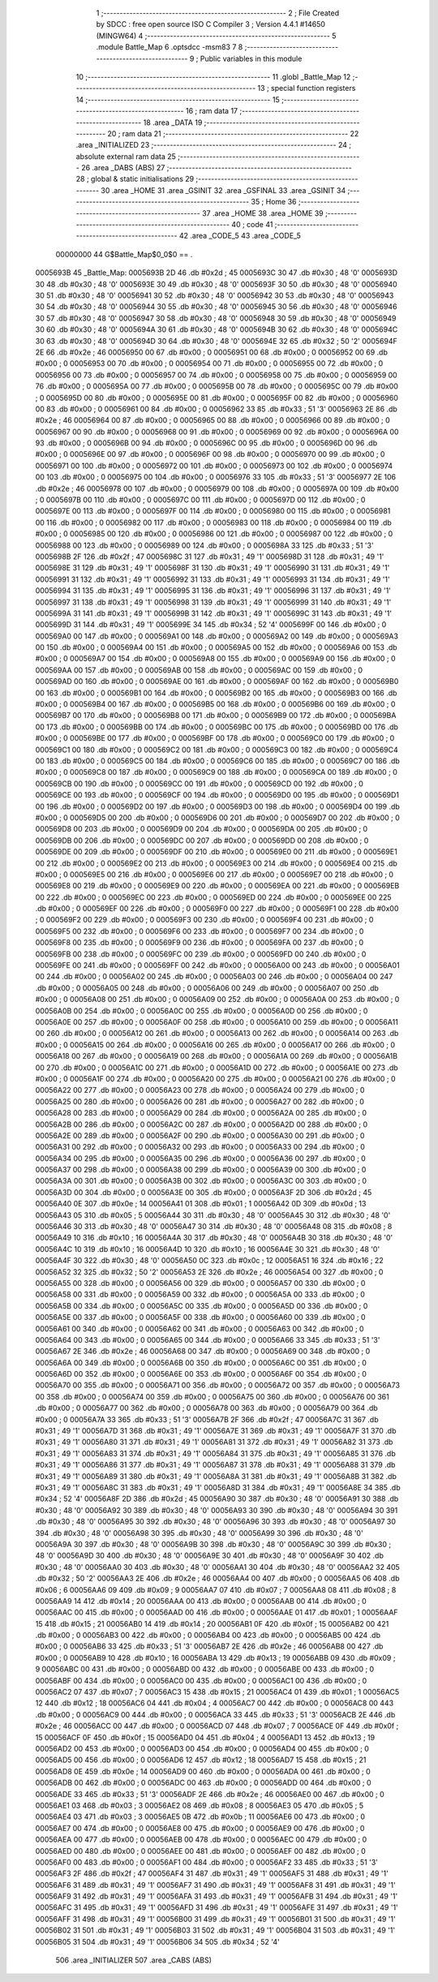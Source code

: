                                       1 ;--------------------------------------------------------
                                      2 ; File Created by SDCC : free open source ISO C Compiler 
                                      3 ; Version 4.4.1 #14650 (MINGW64)
                                      4 ;--------------------------------------------------------
                                      5 	.module Battle_Map
                                      6 	.optsdcc -msm83
                                      7 	
                                      8 ;--------------------------------------------------------
                                      9 ; Public variables in this module
                                     10 ;--------------------------------------------------------
                                     11 	.globl _Battle_Map
                                     12 ;--------------------------------------------------------
                                     13 ; special function registers
                                     14 ;--------------------------------------------------------
                                     15 ;--------------------------------------------------------
                                     16 ; ram data
                                     17 ;--------------------------------------------------------
                                     18 	.area _DATA
                                     19 ;--------------------------------------------------------
                                     20 ; ram data
                                     21 ;--------------------------------------------------------
                                     22 	.area _INITIALIZED
                                     23 ;--------------------------------------------------------
                                     24 ; absolute external ram data
                                     25 ;--------------------------------------------------------
                                     26 	.area _DABS (ABS)
                                     27 ;--------------------------------------------------------
                                     28 ; global & static initialisations
                                     29 ;--------------------------------------------------------
                                     30 	.area _HOME
                                     31 	.area _GSINIT
                                     32 	.area _GSFINAL
                                     33 	.area _GSINIT
                                     34 ;--------------------------------------------------------
                                     35 ; Home
                                     36 ;--------------------------------------------------------
                                     37 	.area _HOME
                                     38 	.area _HOME
                                     39 ;--------------------------------------------------------
                                     40 ; code
                                     41 ;--------------------------------------------------------
                                     42 	.area _CODE_5
                                     43 	.area _CODE_5
                         00000000    44 G$Battle_Map$0_0$0 == .
    0005693B                         45 _Battle_Map:
    0005693B 2D                      46 	.db #0x2d	; 45
    0005693C 30                      47 	.db #0x30	; 48	'0'
    0005693D 30                      48 	.db #0x30	; 48	'0'
    0005693E 30                      49 	.db #0x30	; 48	'0'
    0005693F 30                      50 	.db #0x30	; 48	'0'
    00056940 30                      51 	.db #0x30	; 48	'0'
    00056941 30                      52 	.db #0x30	; 48	'0'
    00056942 30                      53 	.db #0x30	; 48	'0'
    00056943 30                      54 	.db #0x30	; 48	'0'
    00056944 30                      55 	.db #0x30	; 48	'0'
    00056945 30                      56 	.db #0x30	; 48	'0'
    00056946 30                      57 	.db #0x30	; 48	'0'
    00056947 30                      58 	.db #0x30	; 48	'0'
    00056948 30                      59 	.db #0x30	; 48	'0'
    00056949 30                      60 	.db #0x30	; 48	'0'
    0005694A 30                      61 	.db #0x30	; 48	'0'
    0005694B 30                      62 	.db #0x30	; 48	'0'
    0005694C 30                      63 	.db #0x30	; 48	'0'
    0005694D 30                      64 	.db #0x30	; 48	'0'
    0005694E 32                      65 	.db #0x32	; 50	'2'
    0005694F 2E                      66 	.db #0x2e	; 46
    00056950 00                      67 	.db #0x00	; 0
    00056951 00                      68 	.db #0x00	; 0
    00056952 00                      69 	.db #0x00	; 0
    00056953 00                      70 	.db #0x00	; 0
    00056954 00                      71 	.db #0x00	; 0
    00056955 00                      72 	.db #0x00	; 0
    00056956 00                      73 	.db #0x00	; 0
    00056957 00                      74 	.db #0x00	; 0
    00056958 00                      75 	.db #0x00	; 0
    00056959 00                      76 	.db #0x00	; 0
    0005695A 00                      77 	.db #0x00	; 0
    0005695B 00                      78 	.db #0x00	; 0
    0005695C 00                      79 	.db #0x00	; 0
    0005695D 00                      80 	.db #0x00	; 0
    0005695E 00                      81 	.db #0x00	; 0
    0005695F 00                      82 	.db #0x00	; 0
    00056960 00                      83 	.db #0x00	; 0
    00056961 00                      84 	.db #0x00	; 0
    00056962 33                      85 	.db #0x33	; 51	'3'
    00056963 2E                      86 	.db #0x2e	; 46
    00056964 00                      87 	.db #0x00	; 0
    00056965 00                      88 	.db #0x00	; 0
    00056966 00                      89 	.db #0x00	; 0
    00056967 00                      90 	.db #0x00	; 0
    00056968 00                      91 	.db #0x00	; 0
    00056969 00                      92 	.db #0x00	; 0
    0005696A 00                      93 	.db #0x00	; 0
    0005696B 00                      94 	.db #0x00	; 0
    0005696C 00                      95 	.db #0x00	; 0
    0005696D 00                      96 	.db #0x00	; 0
    0005696E 00                      97 	.db #0x00	; 0
    0005696F 00                      98 	.db #0x00	; 0
    00056970 00                      99 	.db #0x00	; 0
    00056971 00                     100 	.db #0x00	; 0
    00056972 00                     101 	.db #0x00	; 0
    00056973 00                     102 	.db #0x00	; 0
    00056974 00                     103 	.db #0x00	; 0
    00056975 00                     104 	.db #0x00	; 0
    00056976 33                     105 	.db #0x33	; 51	'3'
    00056977 2E                     106 	.db #0x2e	; 46
    00056978 00                     107 	.db #0x00	; 0
    00056979 00                     108 	.db #0x00	; 0
    0005697A 00                     109 	.db #0x00	; 0
    0005697B 00                     110 	.db #0x00	; 0
    0005697C 00                     111 	.db #0x00	; 0
    0005697D 00                     112 	.db #0x00	; 0
    0005697E 00                     113 	.db #0x00	; 0
    0005697F 00                     114 	.db #0x00	; 0
    00056980 00                     115 	.db #0x00	; 0
    00056981 00                     116 	.db #0x00	; 0
    00056982 00                     117 	.db #0x00	; 0
    00056983 00                     118 	.db #0x00	; 0
    00056984 00                     119 	.db #0x00	; 0
    00056985 00                     120 	.db #0x00	; 0
    00056986 00                     121 	.db #0x00	; 0
    00056987 00                     122 	.db #0x00	; 0
    00056988 00                     123 	.db #0x00	; 0
    00056989 00                     124 	.db #0x00	; 0
    0005698A 33                     125 	.db #0x33	; 51	'3'
    0005698B 2F                     126 	.db #0x2f	; 47
    0005698C 31                     127 	.db #0x31	; 49	'1'
    0005698D 31                     128 	.db #0x31	; 49	'1'
    0005698E 31                     129 	.db #0x31	; 49	'1'
    0005698F 31                     130 	.db #0x31	; 49	'1'
    00056990 31                     131 	.db #0x31	; 49	'1'
    00056991 31                     132 	.db #0x31	; 49	'1'
    00056992 31                     133 	.db #0x31	; 49	'1'
    00056993 31                     134 	.db #0x31	; 49	'1'
    00056994 31                     135 	.db #0x31	; 49	'1'
    00056995 31                     136 	.db #0x31	; 49	'1'
    00056996 31                     137 	.db #0x31	; 49	'1'
    00056997 31                     138 	.db #0x31	; 49	'1'
    00056998 31                     139 	.db #0x31	; 49	'1'
    00056999 31                     140 	.db #0x31	; 49	'1'
    0005699A 31                     141 	.db #0x31	; 49	'1'
    0005699B 31                     142 	.db #0x31	; 49	'1'
    0005699C 31                     143 	.db #0x31	; 49	'1'
    0005699D 31                     144 	.db #0x31	; 49	'1'
    0005699E 34                     145 	.db #0x34	; 52	'4'
    0005699F 00                     146 	.db #0x00	; 0
    000569A0 00                     147 	.db #0x00	; 0
    000569A1 00                     148 	.db #0x00	; 0
    000569A2 00                     149 	.db #0x00	; 0
    000569A3 00                     150 	.db #0x00	; 0
    000569A4 00                     151 	.db #0x00	; 0
    000569A5 00                     152 	.db #0x00	; 0
    000569A6 00                     153 	.db #0x00	; 0
    000569A7 00                     154 	.db #0x00	; 0
    000569A8 00                     155 	.db #0x00	; 0
    000569A9 00                     156 	.db #0x00	; 0
    000569AA 00                     157 	.db #0x00	; 0
    000569AB 00                     158 	.db #0x00	; 0
    000569AC 00                     159 	.db #0x00	; 0
    000569AD 00                     160 	.db #0x00	; 0
    000569AE 00                     161 	.db #0x00	; 0
    000569AF 00                     162 	.db #0x00	; 0
    000569B0 00                     163 	.db #0x00	; 0
    000569B1 00                     164 	.db #0x00	; 0
    000569B2 00                     165 	.db #0x00	; 0
    000569B3 00                     166 	.db #0x00	; 0
    000569B4 00                     167 	.db #0x00	; 0
    000569B5 00                     168 	.db #0x00	; 0
    000569B6 00                     169 	.db #0x00	; 0
    000569B7 00                     170 	.db #0x00	; 0
    000569B8 00                     171 	.db #0x00	; 0
    000569B9 00                     172 	.db #0x00	; 0
    000569BA 00                     173 	.db #0x00	; 0
    000569BB 00                     174 	.db #0x00	; 0
    000569BC 00                     175 	.db #0x00	; 0
    000569BD 00                     176 	.db #0x00	; 0
    000569BE 00                     177 	.db #0x00	; 0
    000569BF 00                     178 	.db #0x00	; 0
    000569C0 00                     179 	.db #0x00	; 0
    000569C1 00                     180 	.db #0x00	; 0
    000569C2 00                     181 	.db #0x00	; 0
    000569C3 00                     182 	.db #0x00	; 0
    000569C4 00                     183 	.db #0x00	; 0
    000569C5 00                     184 	.db #0x00	; 0
    000569C6 00                     185 	.db #0x00	; 0
    000569C7 00                     186 	.db #0x00	; 0
    000569C8 00                     187 	.db #0x00	; 0
    000569C9 00                     188 	.db #0x00	; 0
    000569CA 00                     189 	.db #0x00	; 0
    000569CB 00                     190 	.db #0x00	; 0
    000569CC 00                     191 	.db #0x00	; 0
    000569CD 00                     192 	.db #0x00	; 0
    000569CE 00                     193 	.db #0x00	; 0
    000569CF 00                     194 	.db #0x00	; 0
    000569D0 00                     195 	.db #0x00	; 0
    000569D1 00                     196 	.db #0x00	; 0
    000569D2 00                     197 	.db #0x00	; 0
    000569D3 00                     198 	.db #0x00	; 0
    000569D4 00                     199 	.db #0x00	; 0
    000569D5 00                     200 	.db #0x00	; 0
    000569D6 00                     201 	.db #0x00	; 0
    000569D7 00                     202 	.db #0x00	; 0
    000569D8 00                     203 	.db #0x00	; 0
    000569D9 00                     204 	.db #0x00	; 0
    000569DA 00                     205 	.db #0x00	; 0
    000569DB 00                     206 	.db #0x00	; 0
    000569DC 00                     207 	.db #0x00	; 0
    000569DD 00                     208 	.db #0x00	; 0
    000569DE 00                     209 	.db #0x00	; 0
    000569DF 00                     210 	.db #0x00	; 0
    000569E0 00                     211 	.db #0x00	; 0
    000569E1 00                     212 	.db #0x00	; 0
    000569E2 00                     213 	.db #0x00	; 0
    000569E3 00                     214 	.db #0x00	; 0
    000569E4 00                     215 	.db #0x00	; 0
    000569E5 00                     216 	.db #0x00	; 0
    000569E6 00                     217 	.db #0x00	; 0
    000569E7 00                     218 	.db #0x00	; 0
    000569E8 00                     219 	.db #0x00	; 0
    000569E9 00                     220 	.db #0x00	; 0
    000569EA 00                     221 	.db #0x00	; 0
    000569EB 00                     222 	.db #0x00	; 0
    000569EC 00                     223 	.db #0x00	; 0
    000569ED 00                     224 	.db #0x00	; 0
    000569EE 00                     225 	.db #0x00	; 0
    000569EF 00                     226 	.db #0x00	; 0
    000569F0 00                     227 	.db #0x00	; 0
    000569F1 00                     228 	.db #0x00	; 0
    000569F2 00                     229 	.db #0x00	; 0
    000569F3 00                     230 	.db #0x00	; 0
    000569F4 00                     231 	.db #0x00	; 0
    000569F5 00                     232 	.db #0x00	; 0
    000569F6 00                     233 	.db #0x00	; 0
    000569F7 00                     234 	.db #0x00	; 0
    000569F8 00                     235 	.db #0x00	; 0
    000569F9 00                     236 	.db #0x00	; 0
    000569FA 00                     237 	.db #0x00	; 0
    000569FB 00                     238 	.db #0x00	; 0
    000569FC 00                     239 	.db #0x00	; 0
    000569FD 00                     240 	.db #0x00	; 0
    000569FE 00                     241 	.db #0x00	; 0
    000569FF 00                     242 	.db #0x00	; 0
    00056A00 00                     243 	.db #0x00	; 0
    00056A01 00                     244 	.db #0x00	; 0
    00056A02 00                     245 	.db #0x00	; 0
    00056A03 00                     246 	.db #0x00	; 0
    00056A04 00                     247 	.db #0x00	; 0
    00056A05 00                     248 	.db #0x00	; 0
    00056A06 00                     249 	.db #0x00	; 0
    00056A07 00                     250 	.db #0x00	; 0
    00056A08 00                     251 	.db #0x00	; 0
    00056A09 00                     252 	.db #0x00	; 0
    00056A0A 00                     253 	.db #0x00	; 0
    00056A0B 00                     254 	.db #0x00	; 0
    00056A0C 00                     255 	.db #0x00	; 0
    00056A0D 00                     256 	.db #0x00	; 0
    00056A0E 00                     257 	.db #0x00	; 0
    00056A0F 00                     258 	.db #0x00	; 0
    00056A10 00                     259 	.db #0x00	; 0
    00056A11 00                     260 	.db #0x00	; 0
    00056A12 00                     261 	.db #0x00	; 0
    00056A13 00                     262 	.db #0x00	; 0
    00056A14 00                     263 	.db #0x00	; 0
    00056A15 00                     264 	.db #0x00	; 0
    00056A16 00                     265 	.db #0x00	; 0
    00056A17 00                     266 	.db #0x00	; 0
    00056A18 00                     267 	.db #0x00	; 0
    00056A19 00                     268 	.db #0x00	; 0
    00056A1A 00                     269 	.db #0x00	; 0
    00056A1B 00                     270 	.db #0x00	; 0
    00056A1C 00                     271 	.db #0x00	; 0
    00056A1D 00                     272 	.db #0x00	; 0
    00056A1E 00                     273 	.db #0x00	; 0
    00056A1F 00                     274 	.db #0x00	; 0
    00056A20 00                     275 	.db #0x00	; 0
    00056A21 00                     276 	.db #0x00	; 0
    00056A22 00                     277 	.db #0x00	; 0
    00056A23 00                     278 	.db #0x00	; 0
    00056A24 00                     279 	.db #0x00	; 0
    00056A25 00                     280 	.db #0x00	; 0
    00056A26 00                     281 	.db #0x00	; 0
    00056A27 00                     282 	.db #0x00	; 0
    00056A28 00                     283 	.db #0x00	; 0
    00056A29 00                     284 	.db #0x00	; 0
    00056A2A 00                     285 	.db #0x00	; 0
    00056A2B 00                     286 	.db #0x00	; 0
    00056A2C 00                     287 	.db #0x00	; 0
    00056A2D 00                     288 	.db #0x00	; 0
    00056A2E 00                     289 	.db #0x00	; 0
    00056A2F 00                     290 	.db #0x00	; 0
    00056A30 00                     291 	.db #0x00	; 0
    00056A31 00                     292 	.db #0x00	; 0
    00056A32 00                     293 	.db #0x00	; 0
    00056A33 00                     294 	.db #0x00	; 0
    00056A34 00                     295 	.db #0x00	; 0
    00056A35 00                     296 	.db #0x00	; 0
    00056A36 00                     297 	.db #0x00	; 0
    00056A37 00                     298 	.db #0x00	; 0
    00056A38 00                     299 	.db #0x00	; 0
    00056A39 00                     300 	.db #0x00	; 0
    00056A3A 00                     301 	.db #0x00	; 0
    00056A3B 00                     302 	.db #0x00	; 0
    00056A3C 00                     303 	.db #0x00	; 0
    00056A3D 00                     304 	.db #0x00	; 0
    00056A3E 00                     305 	.db #0x00	; 0
    00056A3F 2D                     306 	.db #0x2d	; 45
    00056A40 0E                     307 	.db #0x0e	; 14
    00056A41 01                     308 	.db #0x01	; 1
    00056A42 0D                     309 	.db #0x0d	; 13
    00056A43 05                     310 	.db #0x05	; 5
    00056A44 30                     311 	.db #0x30	; 48	'0'
    00056A45 30                     312 	.db #0x30	; 48	'0'
    00056A46 30                     313 	.db #0x30	; 48	'0'
    00056A47 30                     314 	.db #0x30	; 48	'0'
    00056A48 08                     315 	.db #0x08	; 8
    00056A49 10                     316 	.db #0x10	; 16
    00056A4A 30                     317 	.db #0x30	; 48	'0'
    00056A4B 30                     318 	.db #0x30	; 48	'0'
    00056A4C 10                     319 	.db #0x10	; 16
    00056A4D 10                     320 	.db #0x10	; 16
    00056A4E 30                     321 	.db #0x30	; 48	'0'
    00056A4F 30                     322 	.db #0x30	; 48	'0'
    00056A50 0C                     323 	.db #0x0c	; 12
    00056A51 16                     324 	.db #0x16	; 22
    00056A52 32                     325 	.db #0x32	; 50	'2'
    00056A53 2E                     326 	.db #0x2e	; 46
    00056A54 00                     327 	.db #0x00	; 0
    00056A55 00                     328 	.db #0x00	; 0
    00056A56 00                     329 	.db #0x00	; 0
    00056A57 00                     330 	.db #0x00	; 0
    00056A58 00                     331 	.db #0x00	; 0
    00056A59 00                     332 	.db #0x00	; 0
    00056A5A 00                     333 	.db #0x00	; 0
    00056A5B 00                     334 	.db #0x00	; 0
    00056A5C 00                     335 	.db #0x00	; 0
    00056A5D 00                     336 	.db #0x00	; 0
    00056A5E 00                     337 	.db #0x00	; 0
    00056A5F 00                     338 	.db #0x00	; 0
    00056A60 00                     339 	.db #0x00	; 0
    00056A61 00                     340 	.db #0x00	; 0
    00056A62 00                     341 	.db #0x00	; 0
    00056A63 00                     342 	.db #0x00	; 0
    00056A64 00                     343 	.db #0x00	; 0
    00056A65 00                     344 	.db #0x00	; 0
    00056A66 33                     345 	.db #0x33	; 51	'3'
    00056A67 2E                     346 	.db #0x2e	; 46
    00056A68 00                     347 	.db #0x00	; 0
    00056A69 00                     348 	.db #0x00	; 0
    00056A6A 00                     349 	.db #0x00	; 0
    00056A6B 00                     350 	.db #0x00	; 0
    00056A6C 00                     351 	.db #0x00	; 0
    00056A6D 00                     352 	.db #0x00	; 0
    00056A6E 00                     353 	.db #0x00	; 0
    00056A6F 00                     354 	.db #0x00	; 0
    00056A70 00                     355 	.db #0x00	; 0
    00056A71 00                     356 	.db #0x00	; 0
    00056A72 00                     357 	.db #0x00	; 0
    00056A73 00                     358 	.db #0x00	; 0
    00056A74 00                     359 	.db #0x00	; 0
    00056A75 00                     360 	.db #0x00	; 0
    00056A76 00                     361 	.db #0x00	; 0
    00056A77 00                     362 	.db #0x00	; 0
    00056A78 00                     363 	.db #0x00	; 0
    00056A79 00                     364 	.db #0x00	; 0
    00056A7A 33                     365 	.db #0x33	; 51	'3'
    00056A7B 2F                     366 	.db #0x2f	; 47
    00056A7C 31                     367 	.db #0x31	; 49	'1'
    00056A7D 31                     368 	.db #0x31	; 49	'1'
    00056A7E 31                     369 	.db #0x31	; 49	'1'
    00056A7F 31                     370 	.db #0x31	; 49	'1'
    00056A80 31                     371 	.db #0x31	; 49	'1'
    00056A81 31                     372 	.db #0x31	; 49	'1'
    00056A82 31                     373 	.db #0x31	; 49	'1'
    00056A83 31                     374 	.db #0x31	; 49	'1'
    00056A84 31                     375 	.db #0x31	; 49	'1'
    00056A85 31                     376 	.db #0x31	; 49	'1'
    00056A86 31                     377 	.db #0x31	; 49	'1'
    00056A87 31                     378 	.db #0x31	; 49	'1'
    00056A88 31                     379 	.db #0x31	; 49	'1'
    00056A89 31                     380 	.db #0x31	; 49	'1'
    00056A8A 31                     381 	.db #0x31	; 49	'1'
    00056A8B 31                     382 	.db #0x31	; 49	'1'
    00056A8C 31                     383 	.db #0x31	; 49	'1'
    00056A8D 31                     384 	.db #0x31	; 49	'1'
    00056A8E 34                     385 	.db #0x34	; 52	'4'
    00056A8F 2D                     386 	.db #0x2d	; 45
    00056A90 30                     387 	.db #0x30	; 48	'0'
    00056A91 30                     388 	.db #0x30	; 48	'0'
    00056A92 30                     389 	.db #0x30	; 48	'0'
    00056A93 30                     390 	.db #0x30	; 48	'0'
    00056A94 30                     391 	.db #0x30	; 48	'0'
    00056A95 30                     392 	.db #0x30	; 48	'0'
    00056A96 30                     393 	.db #0x30	; 48	'0'
    00056A97 30                     394 	.db #0x30	; 48	'0'
    00056A98 30                     395 	.db #0x30	; 48	'0'
    00056A99 30                     396 	.db #0x30	; 48	'0'
    00056A9A 30                     397 	.db #0x30	; 48	'0'
    00056A9B 30                     398 	.db #0x30	; 48	'0'
    00056A9C 30                     399 	.db #0x30	; 48	'0'
    00056A9D 30                     400 	.db #0x30	; 48	'0'
    00056A9E 30                     401 	.db #0x30	; 48	'0'
    00056A9F 30                     402 	.db #0x30	; 48	'0'
    00056AA0 30                     403 	.db #0x30	; 48	'0'
    00056AA1 30                     404 	.db #0x30	; 48	'0'
    00056AA2 32                     405 	.db #0x32	; 50	'2'
    00056AA3 2E                     406 	.db #0x2e	; 46
    00056AA4 00                     407 	.db #0x00	; 0
    00056AA5 06                     408 	.db #0x06	; 6
    00056AA6 09                     409 	.db #0x09	; 9
    00056AA7 07                     410 	.db #0x07	; 7
    00056AA8 08                     411 	.db #0x08	; 8
    00056AA9 14                     412 	.db #0x14	; 20
    00056AAA 00                     413 	.db #0x00	; 0
    00056AAB 00                     414 	.db #0x00	; 0
    00056AAC 00                     415 	.db #0x00	; 0
    00056AAD 00                     416 	.db #0x00	; 0
    00056AAE 01                     417 	.db #0x01	; 1
    00056AAF 15                     418 	.db #0x15	; 21
    00056AB0 14                     419 	.db #0x14	; 20
    00056AB1 0F                     420 	.db #0x0f	; 15
    00056AB2 00                     421 	.db #0x00	; 0
    00056AB3 00                     422 	.db #0x00	; 0
    00056AB4 00                     423 	.db #0x00	; 0
    00056AB5 00                     424 	.db #0x00	; 0
    00056AB6 33                     425 	.db #0x33	; 51	'3'
    00056AB7 2E                     426 	.db #0x2e	; 46
    00056AB8 00                     427 	.db #0x00	; 0
    00056AB9 10                     428 	.db #0x10	; 16
    00056ABA 13                     429 	.db #0x13	; 19
    00056ABB 09                     430 	.db #0x09	; 9
    00056ABC 00                     431 	.db #0x00	; 0
    00056ABD 00                     432 	.db #0x00	; 0
    00056ABE 00                     433 	.db #0x00	; 0
    00056ABF 00                     434 	.db #0x00	; 0
    00056AC0 00                     435 	.db #0x00	; 0
    00056AC1 00                     436 	.db #0x00	; 0
    00056AC2 07                     437 	.db #0x07	; 7
    00056AC3 15                     438 	.db #0x15	; 21
    00056AC4 01                     439 	.db #0x01	; 1
    00056AC5 12                     440 	.db #0x12	; 18
    00056AC6 04                     441 	.db #0x04	; 4
    00056AC7 00                     442 	.db #0x00	; 0
    00056AC8 00                     443 	.db #0x00	; 0
    00056AC9 00                     444 	.db #0x00	; 0
    00056ACA 33                     445 	.db #0x33	; 51	'3'
    00056ACB 2E                     446 	.db #0x2e	; 46
    00056ACC 00                     447 	.db #0x00	; 0
    00056ACD 07                     448 	.db #0x07	; 7
    00056ACE 0F                     449 	.db #0x0f	; 15
    00056ACF 0F                     450 	.db #0x0f	; 15
    00056AD0 04                     451 	.db #0x04	; 4
    00056AD1 13                     452 	.db #0x13	; 19
    00056AD2 00                     453 	.db #0x00	; 0
    00056AD3 00                     454 	.db #0x00	; 0
    00056AD4 00                     455 	.db #0x00	; 0
    00056AD5 00                     456 	.db #0x00	; 0
    00056AD6 12                     457 	.db #0x12	; 18
    00056AD7 15                     458 	.db #0x15	; 21
    00056AD8 0E                     459 	.db #0x0e	; 14
    00056AD9 00                     460 	.db #0x00	; 0
    00056ADA 00                     461 	.db #0x00	; 0
    00056ADB 00                     462 	.db #0x00	; 0
    00056ADC 00                     463 	.db #0x00	; 0
    00056ADD 00                     464 	.db #0x00	; 0
    00056ADE 33                     465 	.db #0x33	; 51	'3'
    00056ADF 2E                     466 	.db #0x2e	; 46
    00056AE0 00                     467 	.db #0x00	; 0
    00056AE1 03                     468 	.db #0x03	; 3
    00056AE2 08                     469 	.db #0x08	; 8
    00056AE3 05                     470 	.db #0x05	; 5
    00056AE4 03                     471 	.db #0x03	; 3
    00056AE5 0B                     472 	.db #0x0b	; 11
    00056AE6 00                     473 	.db #0x00	; 0
    00056AE7 00                     474 	.db #0x00	; 0
    00056AE8 00                     475 	.db #0x00	; 0
    00056AE9 00                     476 	.db #0x00	; 0
    00056AEA 00                     477 	.db #0x00	; 0
    00056AEB 00                     478 	.db #0x00	; 0
    00056AEC 00                     479 	.db #0x00	; 0
    00056AED 00                     480 	.db #0x00	; 0
    00056AEE 00                     481 	.db #0x00	; 0
    00056AEF 00                     482 	.db #0x00	; 0
    00056AF0 00                     483 	.db #0x00	; 0
    00056AF1 00                     484 	.db #0x00	; 0
    00056AF2 33                     485 	.db #0x33	; 51	'3'
    00056AF3 2F                     486 	.db #0x2f	; 47
    00056AF4 31                     487 	.db #0x31	; 49	'1'
    00056AF5 31                     488 	.db #0x31	; 49	'1'
    00056AF6 31                     489 	.db #0x31	; 49	'1'
    00056AF7 31                     490 	.db #0x31	; 49	'1'
    00056AF8 31                     491 	.db #0x31	; 49	'1'
    00056AF9 31                     492 	.db #0x31	; 49	'1'
    00056AFA 31                     493 	.db #0x31	; 49	'1'
    00056AFB 31                     494 	.db #0x31	; 49	'1'
    00056AFC 31                     495 	.db #0x31	; 49	'1'
    00056AFD 31                     496 	.db #0x31	; 49	'1'
    00056AFE 31                     497 	.db #0x31	; 49	'1'
    00056AFF 31                     498 	.db #0x31	; 49	'1'
    00056B00 31                     499 	.db #0x31	; 49	'1'
    00056B01 31                     500 	.db #0x31	; 49	'1'
    00056B02 31                     501 	.db #0x31	; 49	'1'
    00056B03 31                     502 	.db #0x31	; 49	'1'
    00056B04 31                     503 	.db #0x31	; 49	'1'
    00056B05 31                     504 	.db #0x31	; 49	'1'
    00056B06 34                     505 	.db #0x34	; 52	'4'
                                    506 	.area _INITIALIZER
                                    507 	.area _CABS (ABS)
